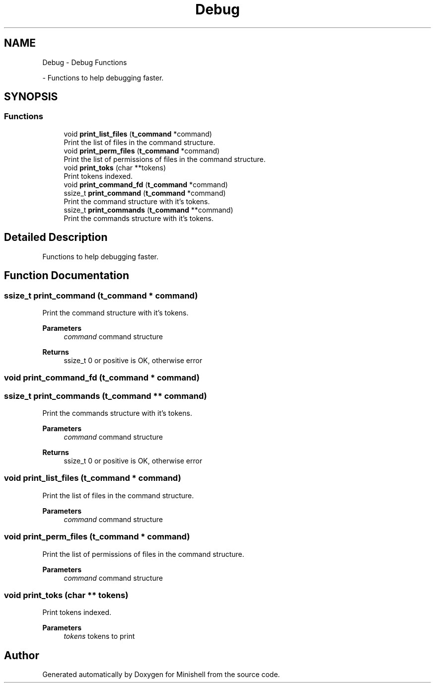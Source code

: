 .TH "Debug" 3 "Minishell" \" -*- nroff -*-
.ad l
.nh
.SH NAME
Debug \- Debug Functions
.PP
 \- Functions to help debugging faster\&.  

.SH SYNOPSIS
.br
.PP
.SS "Functions"

.in +1c
.ti -1c
.RI "void \fBprint_list_files\fP (\fBt_command\fP *command)"
.br
.RI "Print the list of files in the command structure\&. "
.ti -1c
.RI "void \fBprint_perm_files\fP (\fBt_command\fP *command)"
.br
.RI "Print the list of permissions of files in the command structure\&. "
.ti -1c
.RI "void \fBprint_toks\fP (char **tokens)"
.br
.RI "Print tokens indexed\&. "
.ti -1c
.RI "void \fBprint_command_fd\fP (\fBt_command\fP *command)"
.br
.ti -1c
.RI "ssize_t \fBprint_command\fP (\fBt_command\fP *command)"
.br
.RI "Print the command structure with it's tokens\&. "
.ti -1c
.RI "ssize_t \fBprint_commands\fP (\fBt_command\fP **command)"
.br
.RI "Print the commands structure with it's tokens\&. "
.in -1c
.SH "Detailed Description"
.PP 
Functions to help debugging faster\&. 


.SH "Function Documentation"
.PP 
.SS "ssize_t print_command (\fBt_command\fP * command)"

.PP
Print the command structure with it's tokens\&. 
.PP
\fBParameters\fP
.RS 4
\fIcommand\fP command structure 
.RE
.PP
\fBReturns\fP
.RS 4
ssize_t 0 or positive is OK, otherwise error 
.RE
.PP

.SS "void print_command_fd (\fBt_command\fP * command)"

.SS "ssize_t print_commands (\fBt_command\fP ** command)"

.PP
Print the commands structure with it's tokens\&. 
.PP
\fBParameters\fP
.RS 4
\fIcommand\fP command structure 
.RE
.PP
\fBReturns\fP
.RS 4
ssize_t 0 or positive is OK, otherwise error 
.RE
.PP

.SS "void print_list_files (\fBt_command\fP * command)"

.PP
Print the list of files in the command structure\&. 
.PP
\fBParameters\fP
.RS 4
\fIcommand\fP command structure 
.RE
.PP

.SS "void print_perm_files (\fBt_command\fP * command)"

.PP
Print the list of permissions of files in the command structure\&. 
.PP
\fBParameters\fP
.RS 4
\fIcommand\fP command structure 
.RE
.PP

.SS "void print_toks (char ** tokens)"

.PP
Print tokens indexed\&. 
.PP
\fBParameters\fP
.RS 4
\fItokens\fP tokens to print 
.RE
.PP

.SH "Author"
.PP 
Generated automatically by Doxygen for Minishell from the source code\&.
